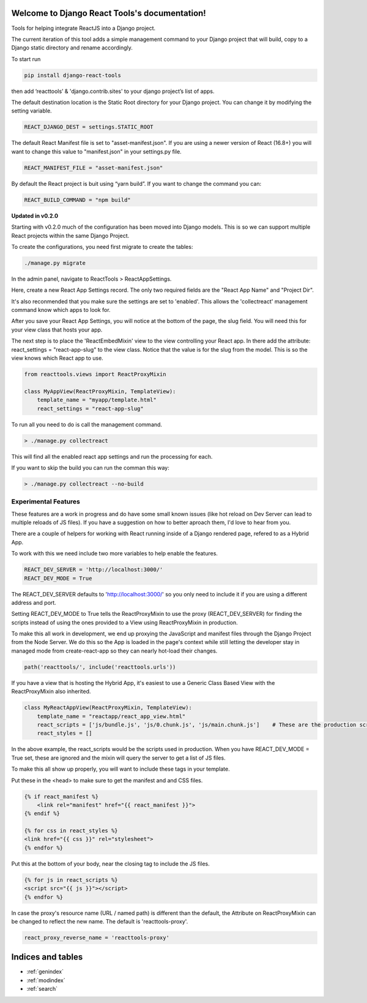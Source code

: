 .. Django React Tools documentation master file, created by
   sphinx-quickstart on Wed Feb 20 10:01:02 2019.
   You can adapt this file completely to your liking, but it should at least
   contain the root `toctree` directive.

Welcome to Django React Tools's documentation!
==============================================

Tools for helping integrate ReactJS into a Django project.

The current iteration of this tool adds a simple management command to
your Django project that will build, copy to a Django static directory
and rename accordingly.

To start run

.. code:: bash

   pip install django-react-tools

then add ‘reacttools’ & 'django.contrib.sites' to your django project’s list of apps.

The default destination location is the Static Root directory for your
Django project. You can change it by modifying the setting variable.

.. code:: python

   REACT_DJANGO_DEST = settings.STATIC_ROOT

The default React Manifest file is set to "asset-manifest.json".  If you are 
using a newer version of React (16.8+) you will want to change this value to 
"manifest.json" in your settings.py file.

.. code:: python

   REACT_MANIFEST_FILE = "asset-manifest.json"

By default the React project is buit using “yarn build”. If you want to
change the command you can:

.. code:: python

   REACT_BUILD_COMMAND = "npm build"

**Updated in v0.2.0**

Starting with v0.2.0 much of the configuration has been moved into Django models.  This is so we can support multiple React projects within the same Django Project.

To create the configurations, you need first migrate to create the tables:

.. code:: python

   ./manage.py migrate

In the admin panel, navigate to ReactTools > ReactAppSettings.

Here, create a new React App Settings record.  The only two required fields are the "React App Name" and "Project Dir".  

It's also reconmended that you make sure the settings are set to 'enabled'.  This allows the 'collectreact' management command know which apps to look for.

After you save your React App Settings, you will notice at the bottom of the page, the slug field.  You will need this for your view class that hosts your app.

The next step is to place the 'ReactEmbedMixin' view to the view controlling your React app.  In there add the attribute: react_settings = "react-app-slug" to the view class.  Notice that the value is for the slug from the model.  This is so the view knows which React app to use.

.. code:: python
    
    from reacttools.views import ReactProxyMixin
    
    class MyAppView(ReactProxyMixin, TemplateView):
        template_name = "myapp/template.html"
        react_settings = "react-app-slug"


To run all you need to do is call the management command.

.. code:: bash

   > ./manage.py collectreact

This will find all the enabled react app settings and run the processing for each.

If you want to skip the build you can run the comman this way:

.. code:: bash

   > ./manage.py collectreact --no-build
   

Experimental Features
---------------------

These features are a work in progress and do have some small known issues (like hot reload on Dev Server can lead to multiple reloads of JS files).  If you have a suggestion on how to better aproach them, I'd love to hear from you.

There are a couple of helpers for working with React running inside of a Django rendered page, refered to as a Hybrid App.

To work with this we need include two more variables to help enable the features.

.. code:: bash

    REACT_DEV_SERVER = 'http://localhost:3000/'
    REACT_DEV_MODE = True

The REACT_DEV_SERVER defaults to 'http://localhost:3000/' so you only need to include it if you are using a different address and port.

Setting REACT_DEV_MODE to True tells the ReactProxyMixin to use the proxy (REACT_DEV_SERVER) for finding the scripts instead of using the ones provided to a View using ReactProxyMixin in production.

To make this all work in development, we end up proxying the JavaScript and manifest files through the Django Project from the Node Server.  We do this so the App is loaded in the page's context while still letting the developer stay in managed mode from create-react-app so they can nearly hot-load their changes.

.. code:: python

    path('reacttools/', include('reacttools.urls'))

If you have a view that is hosting the Hybrid App, it's easiest to use a Generic Class Based View with the ReactProxyMixin also inherited.

.. code:: python

    class MyReactAppView(ReactProxyMixin, TemplateView):
        template_name = "reactapp/react_app_view.html"
        react_scripts = ['js/bundle.js', 'js/0.chunk.js', 'js/main.chunk.js']    # These are the production scripts
        react_styles = []

In the above example, the react_scripts would be the scripts used in production.  When you have REACT_DEV_MODE = True set, these are ignored and the mixin will query the server to get a list of JS files.

To make this all show up properly, you will want to include these tags in your template.

Put these in the <head> to make sure to get the manifest and and CSS files.

.. code:: python

    {% if react_manifest %}
        <link rel="manifest" href="{{ react_manifest }}">
    {% endif %}

    {% for css in react_styles %}
    <link href="{{ css }}" rel="stylesheet">
    {% endfor %}

Put this at the bottom of your body, near the closing tag to include the JS files.

.. code:: python

    {% for js in react_scripts %}
    <script src="{{ js }}"></script>
    {% endfor %}

In case the proxy's resource name (URL / named path) is different than the default, the Attribute on ReactProxyMixin can be changed to reflect the new name.  The default is 'reacttools-proxy'.

.. code:: python

    react_proxy_reverse_name = 'reacttools-proxy'


Indices and tables
==================

* :ref:`genindex`
* :ref:`modindex`
* :ref:`search`
